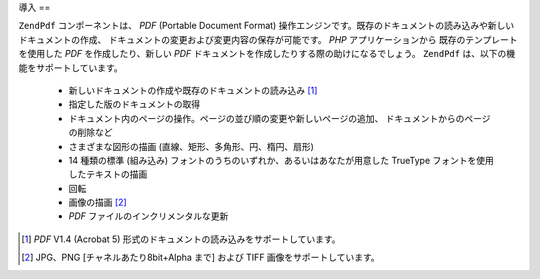.. EN-Revision: none
.. _zend.pdf.introduction:

導入
==

``ZendPdf`` コンポーネントは、 *PDF* (Portable Document Format)
操作エンジンです。既存のドキュメントの読み込みや新しいドキュメントの作成、
ドキュメントの変更および変更内容の保存が可能です。 *PHP* アプリケーションから
既存のテンプレートを使用した *PDF* を作成したり、新しい *PDF*
ドキュメントを作成したりする際の助けになるでしょう。 ``ZendPdf``
は、以下の機能をサポートしています。

   - 新しいドキュメントの作成や既存のドキュメントの読み込み [#]_

   - 指定した版のドキュメントの取得

   - ドキュメント内のページの操作。ページの並び順の変更や新しいページの追加、
     ドキュメントからのページの削除など

   - さまざまな図形の描画 (直線、矩形、多角形、円、楕円、扇形)

   - 14 種類の標準 (組み込み) フォントのうちのいずれか、あるいはあなたが用意した
     TrueType フォントを使用したテキストの描画

   - 回転

   - 画像の描画 [#]_

   - *PDF* ファイルのインクリメンタルな更新





.. [#] *PDF* V1.4 (Acrobat 5) 形式のドキュメントの読み込みをサポートしています。
.. [#] JPG、PNG [チャネルあたり8bit+Alpha まで] および TIFF
       画像をサポートしています。